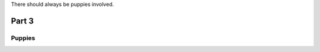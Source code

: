 .. |TSABP| replace:: There should always be puppies

|TSABP| involved.

########
Part 3
########

********
Puppies
********

.. image:: source/latte.jpg
  :width: 400
  :alt: Puppy cuddles.
  
 =================
 Sourcing backup
 =================
 * Puppies are way cuter than cats
 
 * Puppies are happy to see you
 
 * Puppies also eat birds
 

 
  .. code-block:: HTML

  <html>
     <head/>
     <body>
  This is where we add all the puppy content!
     </body>
  </html>
